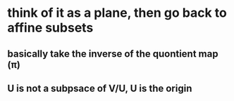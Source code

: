 #+AUTHOR: Exr0n
* think of it as a plane, then go back to affine subsets
** basically take the inverse of the quontient map (\pi)
** U is not a subpsace of V/U, U is the origin
